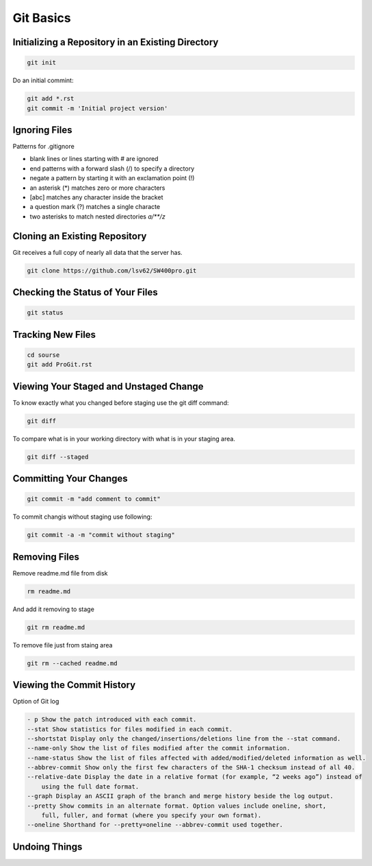 Git Basics
==========

Initializing a Repository in an Existing Directory
--------------------------------------------------

.. code-block::

    git init

Do  an  initial  commint:

.. code-block::

    git add *.rst
    git commit -m 'Initial project version'

Ignoring Files
--------------

Patterns for .gitignore

* blank lines or lines starting with # are ignored
* end patterns with a forward slash (/) to specify a directory
* negate a pattern by starting it with an exclamation point (!)
* an asterisk (*) matches zero or more characters
* [abc] matches any character inside the bracket
* a question mark (?) matches a single characte
* two asterisks to match nested directories `a/**/z`

Cloning an Existing Repository
------------------------------

Git  receives  a  full  copy  of  nearly  all  data  that the  server  has. 

.. code-block::

    git clone https://github.com/lsv62/SW400pro.git

Checking the Status of Your Files
---------------------------------

.. code-block::

    git status

Tracking New Files
------------------

.. code-block::

    cd sourse
    git add ProGit.rst

Viewing Your Staged and Unstaged Change
---------------------------------------

To know exactly what you changed before staging use the git diff command: 

.. code-block::

    git diff

To compare what is in your working directory with what is in your staging area.

.. code-block::

    git diff --staged

Committing Your Changes
-----------------------

.. code-block::

    git commit -m "add comment to commit"

To commit changis without staging use following:

.. code-block::

    git commit -a -m "commit without staging"
    
Removing Files
--------------

Remove readme.md file from disk

.. code-block::

    rm readme.md

And add it removing to stage 

.. code-block::

    git rm readme.md

To remove file just from staing area 

.. code-block::

    git rm --cached readme.md

Viewing the Commit History
--------------------------

Option of Git log

.. code-block::

    - p Show the patch introduced with each commit.
    --stat Show statistics for files modified in each commit.
    --shortstat Display only the changed/insertions/deletions line from the --stat command.
    --name-only Show the list of files modified after the commit information.
    --name-status Show the list of files affected with added/modified/deleted information as well.
    --abbrev-commit Show only the first few characters of the SHA-1 checksum instead of all 40.
    --relative-date Display the date in a relative format (for example, “2 weeks ago”) instead of
        using the full date format.
    --graph Display an ASCII graph of the branch and merge history beside the log output.
    --pretty Show commits in an alternate format. Option values include oneline, short,
        full, fuller, and format (where you specify your own format).
    --oneline Shorthand for --pretty=oneline --abbrev-commit used together.

Undoing Things
--------------
